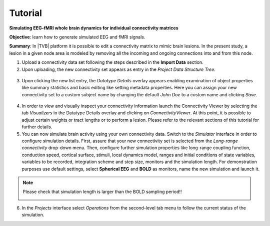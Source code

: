 Tutorial
--------

**Simulating EEG-fMRI whole brain dynamics for individual connectivity matrices**

**Objective**: 
learn how to generate simulated EEG and fMRI signals.

**Summary**: 
In |TVB| platform it is possible to edit a connectivity matrix to mimic brain 
lesions. In the present study, a lesion in a given node area is modeled by 
removing all the incoming and ongoing connections into and from this node.


1. Upload a connectivity data set following the steps described in the **Import 
   Data** section.

2. Upon uploading, the new connectivity set appears as entry in the `Project Data 
   Structure Tree`. 


  .. image:: screenshots/tutorial_eeg_bold_01.jpg
     :width: 90%
     :align: center


3. Upon clicking the new list entry, the `Datatype Details` overlay appears 
   enabling examination of object properties like summary statistics and basic 
   editing like setting metadata properties. Here you can assign your new 
   connectivity set to a custom subject name by changing the default `John Doe` 
   to a custom name and clicking `Save`. 

  .. image:: screenshots/tutorial_eeg_bold_02.jpg
     :width: 90%
     :align: center

  .. image:: screenshots/tutorial_eeg_bold_03.jpg
     :width: 90%
     :align: center


4.  In order to view and visually inspect your connectivity information launch 
    the Connectivity Viewer by selecting the tab `Visualizers` in the Datatype 
    Details overlay and clicking on `ConnectivityViewer`. At this point, it is 
    possible to adjust certain weights or tract lengths or to perform a lesion. 
    Please refer to the relevant sections of this tutorial for further details. 

5. You can now simulate brain activity using your own connectivity data. Switch 
   to the `Simulator` interface in order to configure simulation details. First, 
   assure that your new connectivity set is selected from the `Long-range connectivity` 
   drop-down menu. Then, configure further simulation properties like long-range 
   coupling function, conduction speed, cortical surface, stimuli, local 
   dynamics model, ranges and initial conditions of state variables, variables 
   to be recorded, integration scheme and step size, monitors and the simulation 
   length. For demonstration purposes use default settings, select **Spherical EEG** 
   and **BOLD** as monitors, name the new simulation and launch it. 

.. note::

  Please check that simulation length is larger than the BOLD sampling period!!

  .. image:: screenshots/tutorial_eeg_bold_04.jpg
     :width: 90%
     :align: center

6. In the `Projects` interface select `Operations` from the second-level tab 
   menu to follow the current status of the simulation. 

